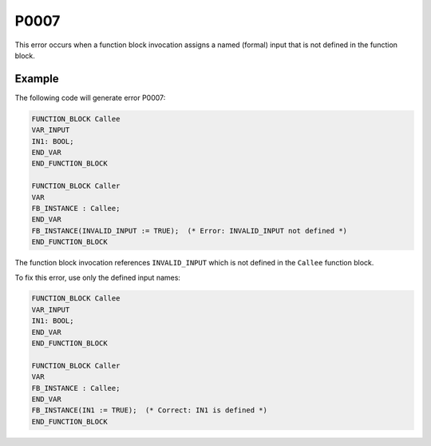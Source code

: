 =====
P0007
=====

.. problem-summary:: P0007

This error occurs when a function block invocation assigns a named (formal) input that is not defined in the function block.

Example
-------

The following code will generate error P0007:

.. code-block::

   FUNCTION_BLOCK Callee
   VAR_INPUT
   IN1: BOOL;
   END_VAR
   END_FUNCTION_BLOCK
   
   FUNCTION_BLOCK Caller
   VAR
   FB_INSTANCE : Callee;
   END_VAR
   FB_INSTANCE(INVALID_INPUT := TRUE);  (* Error: INVALID_INPUT not defined *)
   END_FUNCTION_BLOCK

The function block invocation references ``INVALID_INPUT`` which is not defined in the ``Callee`` function block.

To fix this error, use only the defined input names:

.. code-block::

   FUNCTION_BLOCK Callee
   VAR_INPUT
   IN1: BOOL;
   END_VAR
   END_FUNCTION_BLOCK
   
   FUNCTION_BLOCK Caller
   VAR
   FB_INSTANCE : Callee;
   END_VAR
   FB_INSTANCE(IN1 := TRUE);  (* Correct: IN1 is defined *)
   END_FUNCTION_BLOCK

